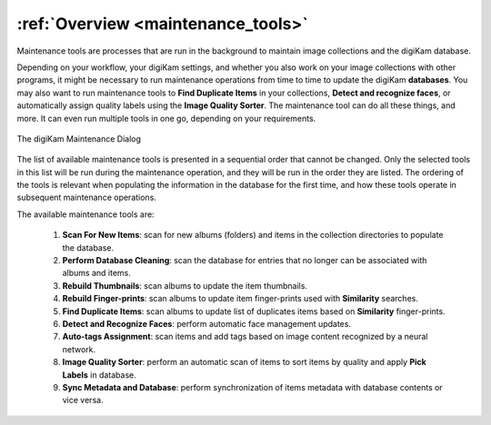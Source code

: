 .. meta::
   :description: Overview to digiKam Maintenance Tool
   :keywords: digiKam, documentation, user manual, photo management, open source, free, learn, easy, overview

.. metadata-placeholder

   :authors: - digiKam Team

   :license: see Credits and License page for details (https://docs.digikam.org/en/credits_license.html)

.. _maintenance_overview:

:ref:`Overview <maintenance_tools>`
===================================

Maintenance tools are processes that are run in the background to maintain image collections and the digiKam database.

Depending on your workflow, your digiKam settings, and whether you also work on your image collections with other programs, it might be necessary to run maintenance operations from time to time to update the digiKam **databases**. You may also want to run maintenance tools to **Find Duplicate Items** in your collections, **Detect and recognize faces**, or automatically assign quality labels using the **Image Quality Sorter**. The maintenance tool can do all these things, and more. It can even run multiple tools in one go, depending on your requirements.

.. figure:: images/maintenance_tool.webp
    :alt:
    :align: center

    The digiKam Maintenance Dialog

The list of available maintenance tools is presented in a sequential order that cannot be changed. Only the selected tools in this list will be run during the maintenance operation, and they will be run in the order they are listed. The ordering of the tools is relevant when populating the information in the database for the first time, and how these tools operate in subsequent maintenance operations.

The available maintenance tools are:

   1. **Scan For New Items**: scan for new albums (folders) and items in the collection directories to populate the database.

   2. **Perform Database Cleaning**: scan the database for entries that no longer can be associated with albums and items.

   3. **Rebuild Thumbnails**: scan albums to update the item thumbnails.

   4. **Rebuild Finger-prints**: scan albums to update item finger-prints used with **Similarity** searches.

   5. **Find Duplicate Items**: scan albums to update list of duplicates items based on **Similarity** finger-prints.

   6. **Detect and Recognize Faces**: perform automatic face management updates.

   7. **Auto-tags Assignment**: scan items and add tags based on image content recognized by a neural network.

   8. **Image Quality Sorter**: perform an automatic scan of items to sort items by quality and apply **Pick Labels** in database.

   9. **Sync Metadata and Database**: perform synchronization of items metadata with database contents or vice versa.
